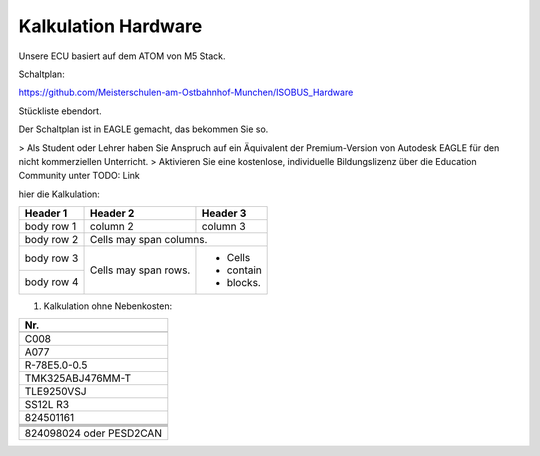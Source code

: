 Kalkulation Hardware
===================================

Unsere ECU basiert auf dem ATOM von M5 Stack. 

Schaltplan:

https://github.com/Meisterschulen-am-Ostbahnhof-Munchen/ISOBUS_Hardware

Stückliste ebendort.

Der Schaltplan ist in EAGLE gemacht, das bekommen Sie so.

> Als Student oder Lehrer haben Sie Anspruch auf ein Äquivalent der Premium-Version von Autodesk EAGLE für den nicht kommerziellen Unterricht.  
> Aktivieren Sie eine kostenlose, individuelle Bildungslizenz über die Education Community unter  
TODO: Link

hier die Kalkulation:


+------------+------------+-----------+
| Header 1   | Header 2   | Header 3  |
+============+============+===========+
| body row 1 | column 2   | column 3  |
+------------+------------+-----------+
| body row 2 | Cells may span columns.|
+------------+------------+-----------+
| body row 3 | Cells may  | - Cells   |
+------------+ span rows. | - contain |
| body row 4 |            | - blocks. |
+------------+------------+-----------+

1.  Kalkulation ohne Nebenkosten:

+-------------------------+
| Nr.                     |
+=========================+
|                         |
+-------------------------+
| C008                    |
+-------------------------+
| A077                    |
+-------------------------+
| R-78E5.0-0.5            |
+-------------------------+
| TMK325ABJ476MM-T        |
+-------------------------+
| TLE9250VSJ              |
+-------------------------+
| SS12L R3                |
+-------------------------+
| 824501161               |
+-------------------------+
|                         |
+-------------------------+
|                         |
+-------------------------+
|                         |
+-------------------------+
|                         |
+-------------------------+
| 824098024 oder PESD2CAN |
+-------------------------+
